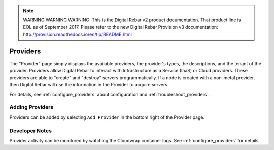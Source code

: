 
.. note:: WARNING WARNING WARNING:  This is the Digital Rebar v2 product documentation.  That product line is EOL as of September 2017.  Please refer to the new Digital Rebar Provision v3 documentation:  http:\/\/provision.readthedocs.io\/en\/tip\/README.html

.. _ux_providers:

Providers
=========

The "Provider" page simply displays the available providers, the provider's types, the descriptions, and the tenant of the provider. Providers allow Digital Rebar to interact with Infrastructure as a Service (IaaS) or Cloud providers.  These providers are able to "create" and "destroy" servers programmatically.  If a node is created with a non-metal provider, then Digital Rebar will use the information in the Provider to acquire servers.

.. image:: /images/screens/webux/Provider.png

For details, see :ref:`configure_providers` about configuration and :ref:`troubleshoot_providers`.

Adding Providers
----------------

Providers can be added by selecting ``Add Provider`` in the bottom right of the Provider page.

.. image:: /images/screens/webux/add_provider.png

Developer Notes
---------------

Provider activity can be monitored by watching the Cloudwrap container logs.  See :ref:`configure_providers` for details.
